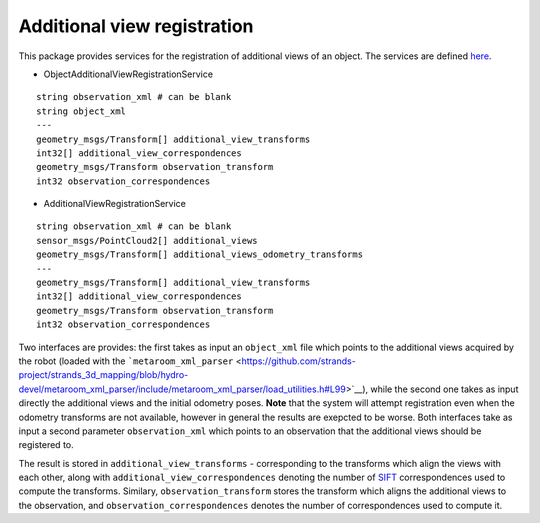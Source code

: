 Additional view registration
============================

This package provides services for the registration of additional views
of an object. The services are defined
`here <../observation_registration_services>`__.

-  ObjectAdditionalViewRegistrationService

::

    string observation_xml # can be blank
    string object_xml
    ---
    geometry_msgs/Transform[] additional_view_transforms
    int32[] additional_view_correspondences
    geometry_msgs/Transform observation_transform
    int32 observation_correspondences

-  AdditionalViewRegistrationService

::

    string observation_xml # can be blank
    sensor_msgs/PointCloud2[] additional_views
    geometry_msgs/Transform[] additional_views_odometry_transforms
    ---
    geometry_msgs/Transform[] additional_view_transforms
    int32[] additional_view_correspondences
    geometry_msgs/Transform observation_transform
    int32 observation_correspondences

Two interfaces are provides: the first takes as input an ``object_xml``
file which points to the additional views acquired by the robot (loaded
with the
```metaroom_xml_parser`` <https://github.com/strands-project/strands_3d_mapping/blob/hydro-devel/metaroom_xml_parser/include/metaroom_xml_parser/load_utilities.h#L99>`__),
while the second one takes as input directly the additional views and
the initial odometry poses. **Note** that the system will attempt
registration even when the odometry transforms are not available,
however in general the results are exepcted to be worse. Both interfaces
take as input a second parameter ``observation_xml`` which points to an
observation that the additional views should be registered to.

The result is stored in ``additional_view_transforms`` - corresponding
to the transforms which align the views with each other, along with
``additional_view_correspondences`` denoting the number of
`SIFT <../siftgpu>`__ correspondences used to compute the transforms.
Similary, ``observation_transform`` stores the transform which aligns
the additional views to the observation, and
``observation_correspondences`` denotes the number of correspondences
used to compute it.
